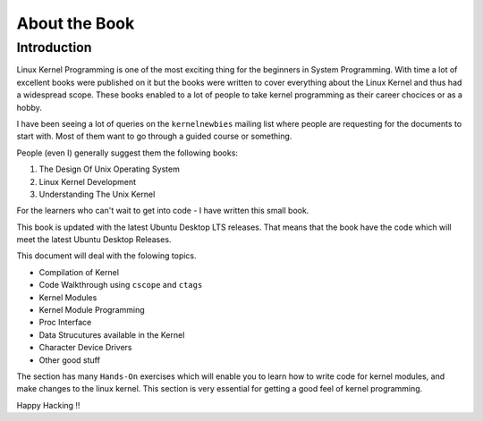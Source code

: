 ##############
About the Book
##############

************
Introduction
************

Linux Kernel Programming is one of the most exciting thing for the beginners in
System Programming. With time a lot of excellent books were published on it but
the books were written to cover everything about the Linux Kernel and thus had
a widespread scope. These books enabled to a lot of people to take kernel
programming as their career chocices or as a hobby.

I have been seeing a lot of queries on the ``kernelnewbies`` mailing list where
people are requesting for the documents to start with. Most of them want to go
through a guided course or something. 

People (even I) generally suggest them the following books:

#.  The Design Of Unix Operating System
#.  Linux Kernel Development
#.  Understanding The Unix Kernel

For the learners who can't wait to get into code - I have written this small book.

This book is updated with the latest Ubuntu Desktop LTS releases. That means
that the book have the code which will meet the latest Ubuntu Desktop Releases.

This document will deal with the folowing topics.
    
* Compilation of Kernel
* Code Walkthrough using ``cscope`` and ``ctags``
* Kernel Modules
* Kernel Module Programming
* Proc Interface
* Data Strucutures available in the Kernel
* Character Device Drivers
* Other good stuff

The section has many ``Hands-On`` exercises which will enable you to learn
how to write code for kernel modules, and make changes to the linux kernel.
This section is very essential for getting a good feel of kernel
programming.

Happy Hacking !!

